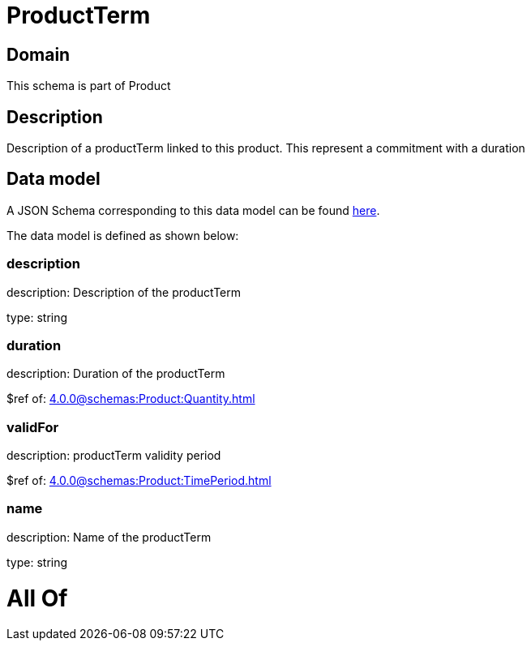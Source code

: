 = ProductTerm

[#domain]
== Domain

This schema is part of Product

[#description]
== Description

Description of a productTerm linked to this product. This represent a commitment with a duration


[#data_model]
== Data model

A JSON Schema corresponding to this data model can be found https://tmforum.org[here].

The data model is defined as shown below:


=== description
description: Description of the productTerm

type: string


=== duration
description: Duration of the productTerm

$ref of: xref:4.0.0@schemas:Product:Quantity.adoc[]


=== validFor
description: productTerm validity period

$ref of: xref:4.0.0@schemas:Product:TimePeriod.adoc[]


=== name
description: Name of the productTerm

type: string


= All Of 
